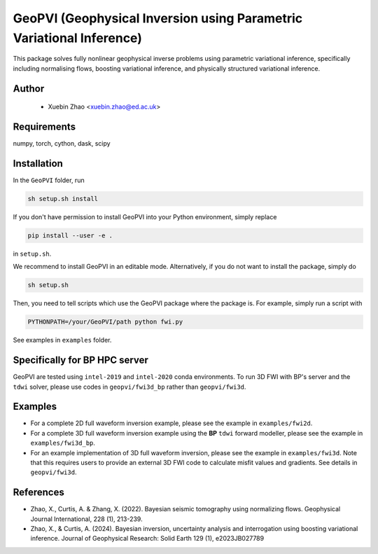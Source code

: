 #####################################################################
GeoPVI (Geophysical Inversion using Parametric Variational Inference)
#####################################################################

This package solves fully nonlinear geophysical inverse problems using parametric variational inference, specifically including normalising flows, boosting variational inference, and physically structured variational inference.


Author
----------
 - Xuebin Zhao <xuebin.zhao@ed.ac.uk>

Requirements
--------------
numpy, torch, cython, dask, scipy


Installation
------------

In the ``GeoPVI`` folder, run

.. code-block:: sh

    sh setup.sh install

If you don't have permission to install GeoPVI into your Python environment, simply replace 

.. code-block:: sh

    pip install --user -e .

in ``setup.sh``.

We recommend to install GeoPVI in an editable mode. Alternatively, if you do not want to install the package, simply do

.. code-block:: sh

    sh setup.sh

Then, you need to tell scripts which use the GeoPVI package where the package is. For example, simply run a script with

.. code-block:: python

    PYTHONPATH=/your/GeoPVI/path python fwi.py

See examples in ``examples`` folder. 


Specifically for BP HPC server
-------------------------------
GeoPVI are tested using ``intel-2019`` and ``intel-2020`` conda environments.
To run 3D FWI with BP's server and the ``tdwi`` solver, please use codes in ``geopvi/fwi3d_bp`` rather than ``geopvi/fwi3d``.


Examples
---------
- For a complete 2D full waveform inversion example, please see the example in ``examples/fwi2d``. 
- For a complete 3D full waveform inversion example using the **BP** ``tdwi`` forward modeller, please see the example in ``examples/fwi3d_bp``.
- For an example implementation of 3D full waveform inversion, please see the example in ``examples/fwi3d``. Note
  that this requires users to provide an external 3D FWI code to calculate misfit values and gradients. See details
  in ``geopvi/fwi3d``.

References
----------
- Zhao, X., Curtis, A. & Zhang, X. (2022). Bayesian seismic tomography using normalizing flows. Geophysical Journal International, 228 (1), 213-239.
- Zhao, X., & Curtis, A. (2024). Bayesian inversion, uncertainty analysis and interrogation using boosting variational inference. Journal of Geophysical Research: Solid Earth 129 (1), e2023JB027789